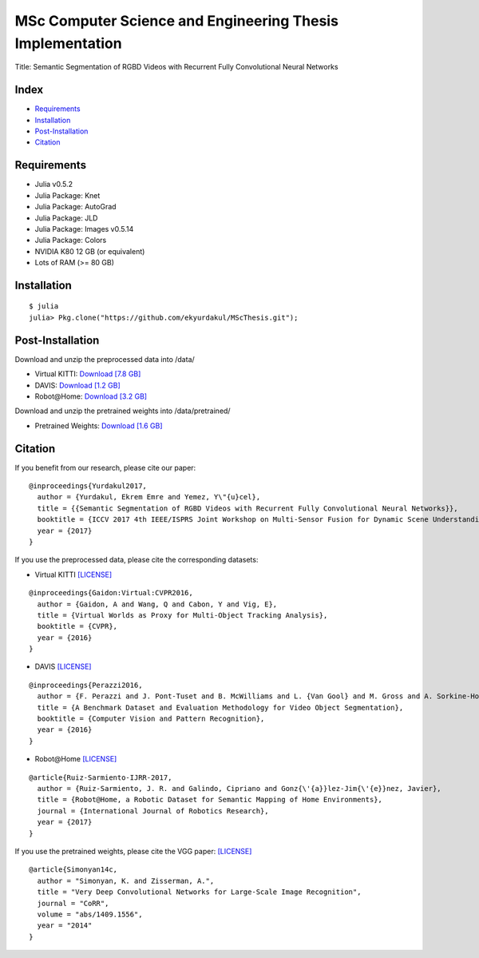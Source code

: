 MSc Computer Science and Engineering Thesis Implementation
==========================================================

Title: Semantic Segmentation of RGBD Videos with Recurrent Fully Convolutional Neural Networks

Index
-----
- `Requirements`_
- `Installation`_
- `Post-Installation`_
- `Citation`_

Requirements
------------
- Julia v0.5.2
- Julia Package: Knet
- Julia Package: AutoGrad
- Julia Package: JLD
- Julia Package: Images v0.5.14
- Julia Package: Colors
- NVIDIA K80 12 GB (or equivalent)
- Lots of RAM (>= 80 GB)

Installation
------------
::

  $ julia
  julia> Pkg.clone("https://github.com/ekyurdakul/MScThesis.git");

Post-Installation
-----------------
Download and unzip the preprocessed data into /data/

- Virtual KITTI: `Download [7.8 GB] <https://drive.google.com/file/d/0BzsWerNms8SNZFdkSDNzVHMycnc/view?usp=sharing>`_
- DAVIS: `Download [1.2 GB] <https://drive.google.com/file/d/0BzsWerNms8SNOFFuaV82akJmVjA/view?usp=sharing>`_
- Robot\@Home: `Download [3.2 GB] <https://drive.google.com/file/d/0BzsWerNms8SNcEVYTDJFMXMxZzQ/view?usp=sharing>`_

Download and unzip the pretrained weights into /data/pretrained/

- Pretrained Weights: `Download [1.6 GB] <https://drive.google.com/file/d/0BzsWerNms8SNaFdBWktsVGgweWM/view?usp=sharing>`_

Citation
--------
If you benefit from our research, please cite our paper:

::

  @inproceedings{Yurdakul2017,
    author = {Yurdakul, Ekrem Emre and Yemez, Y\"{u}cel},
    title = {{Semantic Segmentation of RGBD Videos with Recurrent Fully Convolutional Neural Networks}},
    booktitle = {ICCV 2017 4th IEEE/ISPRS Joint Workshop on Multi-Sensor Fusion for Dynamic Scene Understanding},
    year = {2017}
  }

If you use the preprocessed data, please cite the corresponding datasets:

- Virtual KITTI `[LICENSE] <http://www.europe.naverlabs.com/Research/Computer-Vision/Proxy-Virtual-Worlds>`_

::

  @inproceedings{Gaidon:Virtual:CVPR2016,
    author = {Gaidon, A and Wang, Q and Cabon, Y and Vig, E},
    title = {Virtual Worlds as Proxy for Multi-Object Tracking Analysis},
    booktitle = {CVPR},
    year = {2016}
  }

- DAVIS `[LICENSE] <http://davischallenge.org/>`_

::

  @inproceedings{Perazzi2016,
    author = {F. Perazzi and J. Pont-Tuset and B. McWilliams and L. {Van Gool} and M. Gross and A. Sorkine-Hornung},
    title = {A Benchmark Dataset and Evaluation Methodology for Video Object Segmentation},
    booktitle = {Computer Vision and Pattern Recognition},
    year = {2016}
  }

- Robot\@Home `[LICENSE] <http://mapir.isa.uma.es/mapirwebsite/index.php/mapir-downloads/203-robot-at-home-dataset.html>`_

::

  @article{Ruiz-Sarmiento-IJRR-2017,
    author = {Ruiz-Sarmiento, J. R. and Galindo, Cipriano and Gonz{\'{a}}lez-Jim{\'{e}}nez, Javier},
    title = {Robot@Home, a Robotic Dataset for Semantic Mapping of Home Environments},
    journal = {International Journal of Robotics Research},
    year = {2017}
  }

If you use the pretrained weights, please cite the VGG paper: `[LICENSE] <http://www.robots.ox.ac.uk/~vgg/research/very_deep/>`_

::

  @article{Simonyan14c,
    author = "Simonyan, K. and Zisserman, A.",
    title = "Very Deep Convolutional Networks for Large-Scale Image Recognition",
    journal = "CoRR",
    volume = "abs/1409.1556",
    year = "2014"
  }
